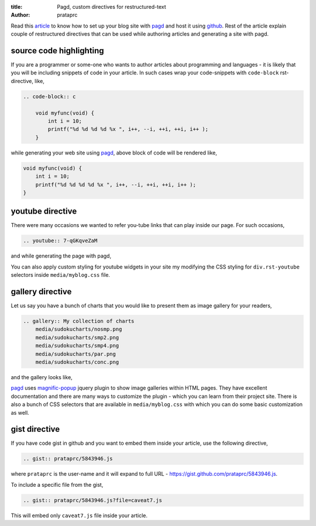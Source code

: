 :title: Pagd, custom directives for restructured-text
:author: prataprc

Read this `article <./blog-with-pagd.html>`_ to know how to set up your blog
site with pagd_ and host it using github_. Rest of the article explain couple
of restructured directives that can be used while authoring articles and
generating a site with pagd.

source code highlighting
------------------------

If you are a programmer or some-one who wants to author articles about
programming and languages - it is likely that you will be including snippets of
code in your article. In such cases wrap your code-snippets with
``code-block`` rst-directive, like,

.. code-block:: rst

    .. code-block:: c

        void myfunc(void) {
            int i = 10;
            printf("%d %d %d %d %x ", i++, --i, ++i, ++i, i++ );
        }

while generating your web site using pagd_, above block of code will be
rendered like,

.. code-block:: c

    void myfunc(void) {
        int i = 10;
        printf("%d %d %d %d %x ", i++, --i, ++i, ++i, i++ );
    }


youtube directive
-----------------

There were many occasions we wanted to refer you-tube links that can play
inside our page. For such occasions,

.. code-block:: rst

    .. youtube:: 7-qGKqveZaM

and while generating the page with pagd,

.. youtube:: 7-qGKqveZaM

You can also apply custom styling for youtube widgets in your site my
modifying the CSS styling for ``div.rst-youtube`` selectors inside
``media/myblog.css`` file.

gallery directive
-----------------

Let us say you have a bunch of charts that you would like to present them as
image gallery for your readers,

.. code-block:: rst

    .. gallery:: My collection of charts
        media/sudokucharts/nosmp.png
        media/sudokucharts/smp2.png
        media/sudokucharts/smp4.png
        media/sudokucharts/par.png
        media/sudokucharts/conc.png

and the gallery looks like,

.. gallery:: My collection of charts
    media/sudokucharts/nosmp.png
    media/sudokucharts/smp2.png
    media/sudokucharts/smp4.png
    media/sudokucharts/par.png
    media/sudokucharts/conc.png

pagd_ uses magnific-popup_ jquery plugin to show image galleries within HTML
pages. They have excellent documentation and there are many ways to customize
the plugin - which you can learn from their project site. There is also a bunch
of CSS selectors that are available in ``media/myblog.css`` with which you can
do some basic customization as well.

gist directive
--------------

If you have code gist in github and you want to embed them inside your
article, use the following directive,

.. code-block:: rst

    .. gist:: prataprc/5843946.js

where ``prataprc`` is the user-name and it will expand to full URL - 
https://gist.github.com/prataprc/5843946.js.

To include a specific file from the gist,

.. code-block:: rst

    .. gist:: prataprc/5843946.js?file=caveat7.js

This will embed only ``caveat7.js`` file inside your article.

.. _pagd: http://pythonhosted.org/pagd
.. _tayra: http://pythonhosted.org/tayra
.. _github: http://github.com
.. _mailing-list: http://groups.google.com/group/pluggdapps
.. _magnific-popup: https://github.com/dimsemenov/Magnific-Popup
